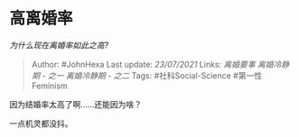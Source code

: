 * 高离婚率
  :PROPERTIES:
  :CUSTOM_ID: 高离婚率
  :END:

/为什么现在离婚率如此之高?/

#+BEGIN_QUOTE
  Author: #JohnHexa Last update: /23/07/2021/ Links: [[离婚要事]]
  [[离婚冷静期 - 之一]] [[离婚冷静期 - 之二]] Tags: #社科Social-Science
  #第一性Feminism
#+END_QUOTE

因为结婚率太高了啊......还能因为啥？

一点机灵都没抖。
